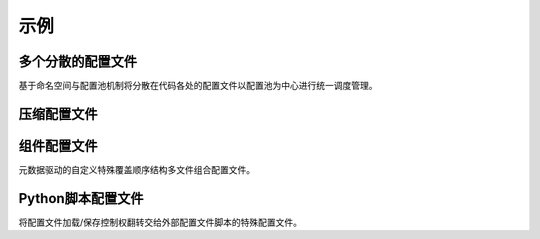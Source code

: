 示例
=========

多个分散的配置文件
-------------------------

基于命名空间与配置池机制将分散在代码各处的配置文件以配置池为中心进行统一调度管理。

.. code-block:: python
   :caption: main.py

   from c41811.config import JsonSL
   from c41811.config import requireConfig
   from c41811.config import MappingConfigData
   from c41811.config import saveAll

   JsonSL().register_to()
   cfg: MappingConfigData = requireConfig("", "main.json", {"plugins": ["database"]}).check()
   print(cfg)  # {'plugins': ['database']}

   saveAll()

.. code-block:: python
   :caption: plugins/database.py

   from c41811.config import JsonSL
   from c41811.config import requireConfig
   from c41811.config import MappingConfigData
   from c41811.config import save

   JsonSL(s_arg=dict(indent=4), reg_alias="plugin/database.json")

   cfg: MappingConfigData = requireConfig(
       "plugins/database", "cfg.json", {
           "port": 1234, "addr": "localhost"
       },
       config_formats="plugin/database.json",
   ).check()  # {'port': 1234, 'addr': 'localhost'}

.. code-block:: text
   :caption: 项目结构

   .
   ├── .config
   │   ├── main.json
   │   └── plugins
   │       └── database
   │           └── cfg.json
   ├── plugins
   │   └── database.py
   └── main.py

压缩配置文件
-------------

.. code-block:: python
   :caption: main.py

   from c41811.config import JsonSL
   from c41811.config import MappingConfigData
   from c41811.config import TarFileSL
   from c41811.config import requireConfig
   from c41811.config import saveAll

   TarFileSL().register_to()
   JsonSL().register_to()

   cfg: MappingConfigData = requireConfig(
       "", "config.json.tar", {
           "port": 8080,
           "host": "0.0.0.0",
           "interval": {
               "duration": 60,
               "random": 0
           },
       }
   ).check()

   saveAll()
   print(cfg)  # {'port': 8080, 'host': '0.0.0.0', 'interval': {'duration': 60, 'random': 0}}

.. code-block:: text
   :caption: 项目结构

   .
   ├── .config
   │   └── config.json.tar  # tarfile
   │       └── config.json
   └── main.py

组件配置文件
--------------

元数据驱动的自定义特殊覆盖顺序结构多文件组合配置文件。

.. code-block:: python
   :caption: main.py

   from c41811.config import ComponentSL
   from c41811.config import JsonSL
   from c41811.config import MappingConfigData
   from c41811.config import TarFileSL
   from c41811.config import requireConfig
   from c41811.config import saveAll

   ComponentSL().register_to()
   TarFileSL(compression="gz").register_to()
   JsonSL(s_arg=dict(indent=4)).register_to()

   cfg: MappingConfigData = requireConfig(
       "", "config.json.comp.tar.gz", {
           None: {
               "members": [
                   {"filename": "production.json", "alias": "product"},
                   {"filename": "develop.json", "alias": "dev"},
                   {"filename": "basic.json", "alias": "basic"},
                   {"filename": "default.json", "alias": "default"},
               ],
               "order": ["product"],
               "orders": {
                   "read": ["product", "basic", "default"],
               },
           },
           "default.json": {
               "project-name": "C41811.Config-Example",
               "re-try-interval": {
                   "duration": 10,
                   "unit": "second",
                   "random": 0
               },
           },
           "basic.json": {
               "project-name": "Example Document",
               "re-try-interval": {
                   "random": 3
               }
           },
           "production.json": {
               "project-name": "Product !",
               "re-try-interval": {
                   "duration": 2,
                   "unit": ".1s",
               }
           },
           "develop.json": {
               "project-name": "Develop !",
               "re-try-interval": {
                   "unit": "$breakpoint",
               },
               "debug": True,
           },
       },
       "component"
   ).check()

   print(cfg.retrieve(r"re-try-interval\.unit"))  # .1s
   print(cfg.retrieve(r"\{default\}\.re-try-interval\.unit"))  # second
   print(cfg.retrieve(r"\{dev\}\.re-try-interval\.unit")) # $breakpoint
   print(cfg.retrieve(r"\{develop.json\}\.re-try-interval\.unit")) # $breakpoint

   saveAll()
   print(cfg)
   # {
   #     'default.json': MappingConfigData({
   #         'project-name': 'C41811.Config-Example',
   #         're-try-interval': {
   #             'duration': 10,
   #             'unit': 'second',
   #             'random': 0
   #         }
   #     }),
   #     'basic.json': MappingConfigData({
   #         'project-name': 'Example Document',
   #         're-try-interval': {
   #             'random': 3
   #         }
   #     }),
   #     'production.json': MappingConfigData({
   #         'project-name': 'Product !',
   #         're-try-interval': {
   #             'duration': 2,
   #             'unit': '.1s'
   #         }
   #     }),
   #     'develop.json': MappingConfigData({
   #         'project-name': 'Develop !',
   #         're-try-interval': {
   #             'unit': '$breakpoint'
   #         },
   #         'debug': True
   #     })
   # }

.. code-block:: text
   :caption: 项目结构

   .
   ├── .config
   │   └── config.json.comp.tar.gz  # tarfile
   │       └── config.json  # dir
   │           ├── __init__.json
   │           ├── basic.json
   │           ├── default.json
   │           ├── develop.json
   │           └── production.json
   └── main.py

Python脚本配置文件
----------------------

将配置文件加载/保存控制权翻转交给外部配置文件脚本的特殊配置文件。

.. code-block:: python
   :caption: main.py

   from typing import Any

   from c41811.config import ConfigFile
   from c41811.config import DefaultConfigPool
   from c41811.config import MappingConfigData
   from c41811.config import PlainTextSL
   from c41811.config import PythonSL
   from c41811.config import StringConfigData
   from c41811.config import load
   from c41811.config import save

   PythonSL().register_to()
   PlainTextSL().register_to()

   cfg: MappingConfigData[Any] = load("", "custom.py").config
   print(cfg)
   # {
   #     'key': 'value',
   #     'length': 5,
   #     'repeated': 'valuevaluevaluevaluevalue',
   #     'time': datetime.datetime(xxxx, x, x, xx, xx, xx, xxxxx)
   # }

   cfg["file_path"] = DefaultConfigPool.helper.calc_path(DefaultConfigPool.root_path, "custom", "custom.txt")
   data = {"key": "value"}
   cfg["data"] = data
   save("", "custom.py", config=ConfigFile(cfg))

   custom_cfg: StringConfigData[str] = load("custom", "custom.txt").config
   print(custom_cfg)  # {'key': 'value'}

.. code-block:: python
   :caption: custom.py

   if __name__ == "__main__": raise NotImplementedError  # 避免被意外执行
   if locals():  # 如果正在尝试保存数据
       __data__ = locals()
       from pathlib import Path
       file_path = Path(__data__["file_path"])
       file_path.parent.mkdir(parents=True, exist_ok=True)
       with file_path.open("w", encoding="utf-8") as f:
           f.write(str(__data__["data"]))

   # 被加载的数据
   key = "value"
   length = len(key)
   repeated = key * length
   from datetime import datetime
   time = datetime.now()
   del datetime  # 避免污染命名空间

.. code-block:: text
   :caption: 项目结构

   .
   ├── .config
   │   ├── custom.py
   │   └── custom
   │       └── custom.txt
   └── main.py
